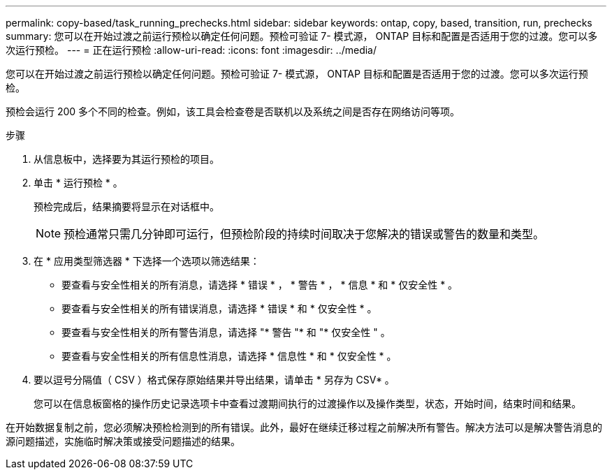---
permalink: copy-based/task_running_prechecks.html 
sidebar: sidebar 
keywords: ontap, copy, based, transition, run, prechecks 
summary: 您可以在开始过渡之前运行预检以确定任何问题。预检可验证 7- 模式源， ONTAP 目标和配置是否适用于您的过渡。您可以多次运行预检。 
---
= 正在运行预检
:allow-uri-read: 
:icons: font
:imagesdir: ../media/


[role="lead"]
您可以在开始过渡之前运行预检以确定任何问题。预检可验证 7- 模式源， ONTAP 目标和配置是否适用于您的过渡。您可以多次运行预检。

预检会运行 200 多个不同的检查。例如，该工具会检查卷是否联机以及系统之间是否存在网络访问等项。

.步骤
. 从信息板中，选择要为其运行预检的项目。
. 单击 * 运行预检 * 。
+
预检完成后，结果摘要将显示在对话框中。

+

NOTE: 预检通常只需几分钟即可运行，但预检阶段的持续时间取决于您解决的错误或警告的数量和类型。

. 在 * 应用类型筛选器 * 下选择一个选项以筛选结果：
+
** 要查看与安全性相关的所有消息，请选择 * 错误 * ， * 警告 * ， * 信息 * 和 * 仅安全性 * 。
** 要查看与安全性相关的所有错误消息，请选择 * 错误 * 和 * 仅安全性 * 。
** 要查看与安全性相关的所有警告消息，请选择 "* 警告 "* 和 "* 仅安全性 " 。
** 要查看与安全性相关的所有信息性消息，请选择 * 信息性 * 和 * 仅安全性 * 。


. 要以逗号分隔值（ CSV ）格式保存原始结果并导出结果，请单击 * 另存为 CSV* 。
+
您可以在信息板窗格的操作历史记录选项卡中查看过渡期间执行的过渡操作以及操作类型，状态，开始时间，结束时间和结果。



在开始数据复制之前，您必须解决预检检测到的所有错误。此外，最好在继续迁移过程之前解决所有警告。解决方法可以是解决警告消息的源问题描述，实施临时解决策或接受问题描述的结果。
